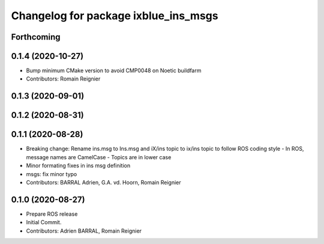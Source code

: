 ^^^^^^^^^^^^^^^^^^^^^^^^^^^^^^^^^^^^^
Changelog for package ixblue_ins_msgs
^^^^^^^^^^^^^^^^^^^^^^^^^^^^^^^^^^^^^

Forthcoming
-----------

0.1.4 (2020-10-27)
------------------
* Bump minimum CMake version to avoid CMP0048 on Noetic buildfarm
* Contributors: Romain Reignier

0.1.3 (2020-09-01)
------------------

0.1.2 (2020-08-31)
------------------

0.1.1 (2020-08-28)
------------------
* Breaking change: Rename ins.msg to Ins.msg and iX/ins topic to ix/ins topic to follow ROS coding style
  - In ROS, message names are CamelCase
  - Topics are in lower case
* Minor formating fixes in ins msg definition
* msgs: fix minor typo
* Contributors: BARRAL Adrien, G.A. vd. Hoorn, Romain Reignier

0.1.0 (2020-08-27)
------------------
* Prepare ROS release
* Initial Commit.
* Contributors: Adrien BARRAL, Romain Reignier

